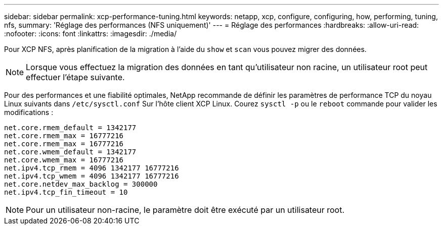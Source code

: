 ---
sidebar: sidebar 
permalink: xcp-performance-tuning.html 
keywords: netapp, xcp, configure, configuring, how, performing, tuning, nfs, 
summary: 'Réglage des performances (NFS uniquement)' 
---
= Réglage des performances
:hardbreaks:
:allow-uri-read: 
:nofooter: 
:icons: font
:linkattrs: 
:imagesdir: ./media/


[role="lead"]
Pour XCP NFS, après planification de la migration à l'aide du `show` et `scan` vous pouvez migrer des données.


NOTE: Lorsque vous effectuez la migration des données en tant qu'utilisateur non racine, un utilisateur root peut effectuer l'étape suivante.

Pour des performances et une fiabilité optimales, NetApp recommande de définir les paramètres de performance TCP du noyau Linux suivants dans `/etc/sysctl.conf` Sur l'hôte client XCP Linux. Courez `sysctl -p` ou le `reboot` commande pour valider les modifications :

[listing]
----
net.core.rmem_default = 1342177
net.core.rmem_max = 16777216
net.core.rmem_max = 16777216
net.core.wmem_default = 1342177
net.core.wmem_max = 16777216
net.ipv4.tcp_rmem = 4096 1342177 16777216
net.ipv4.tcp_wmem = 4096 1342177 16777216
net.core.netdev_max_backlog = 300000
net.ipv4.tcp_fin_timeout = 10
----

NOTE: Pour un utilisateur non-racine, le paramètre doit être exécuté par un utilisateur root.
